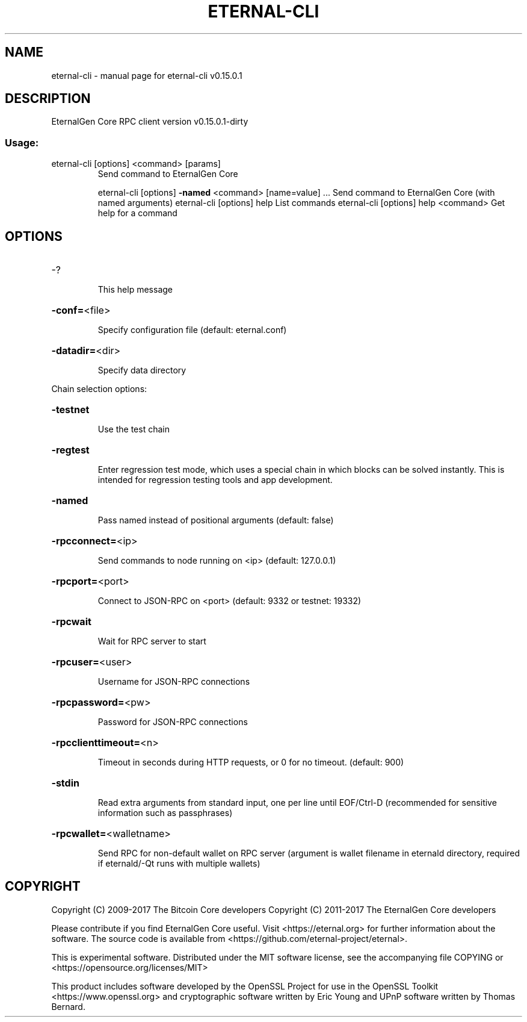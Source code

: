 .\" DO NOT MODIFY THIS FILE!  It was generated by help2man 1.47.3.
.TH ETERNAL-CLI "1" "September 2017" "eternal-cli v0.15.0.1" "User Commands"
.SH NAME
eternal-cli \- manual page for eternal-cli v0.15.0.1
.SH DESCRIPTION
EternalGen Core RPC client version v0.15.0.1\-dirty
.SS "Usage:"
.TP
eternal\-cli [options] <command> [params]
Send command to EternalGen Core
.IP
eternal\-cli [options] \fB\-named\fR <command> [name=value] ... Send command to EternalGen Core (with named arguments)
eternal\-cli [options] help                List commands
eternal\-cli [options] help <command>      Get help for a command
.SH OPTIONS
.HP
\-?
.IP
This help message
.HP
\fB\-conf=\fR<file>
.IP
Specify configuration file (default: eternal.conf)
.HP
\fB\-datadir=\fR<dir>
.IP
Specify data directory
.PP
Chain selection options:
.HP
\fB\-testnet\fR
.IP
Use the test chain
.HP
\fB\-regtest\fR
.IP
Enter regression test mode, which uses a special chain in which blocks
can be solved instantly. This is intended for regression testing
tools and app development.
.HP
\fB\-named\fR
.IP
Pass named instead of positional arguments (default: false)
.HP
\fB\-rpcconnect=\fR<ip>
.IP
Send commands to node running on <ip> (default: 127.0.0.1)
.HP
\fB\-rpcport=\fR<port>
.IP
Connect to JSON\-RPC on <port> (default: 9332 or testnet: 19332)
.HP
\fB\-rpcwait\fR
.IP
Wait for RPC server to start
.HP
\fB\-rpcuser=\fR<user>
.IP
Username for JSON\-RPC connections
.HP
\fB\-rpcpassword=\fR<pw>
.IP
Password for JSON\-RPC connections
.HP
\fB\-rpcclienttimeout=\fR<n>
.IP
Timeout in seconds during HTTP requests, or 0 for no timeout. (default:
900)
.HP
\fB\-stdin\fR
.IP
Read extra arguments from standard input, one per line until EOF/Ctrl\-D
(recommended for sensitive information such as passphrases)
.HP
\fB\-rpcwallet=\fR<walletname>
.IP
Send RPC for non\-default wallet on RPC server (argument is wallet
filename in eternald directory, required if eternald/\-Qt runs
with multiple wallets)
.SH COPYRIGHT
Copyright (C) 2009-2017 The Bitcoin Core developers
Copyright (C) 2011-2017 The EternalGen Core developers

Please contribute if you find EternalGen Core useful. Visit
<https://eternal.org> for further information about the software.
The source code is available from <https://github.com/eternal-project/eternal>.

This is experimental software.
Distributed under the MIT software license, see the accompanying file COPYING
or <https://opensource.org/licenses/MIT>

This product includes software developed by the OpenSSL Project for use in the
OpenSSL Toolkit <https://www.openssl.org> and cryptographic software written by
Eric Young and UPnP software written by Thomas Bernard.
